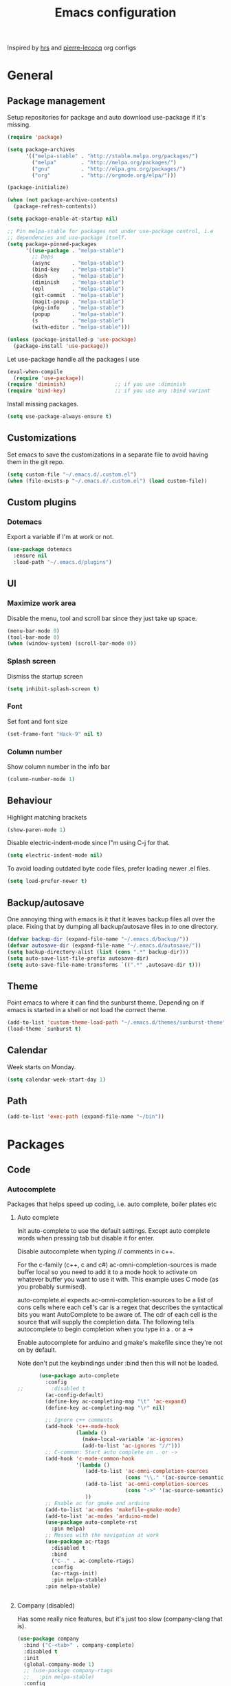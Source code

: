#+TITLE: Emacs configuration

Inspired by [[https://github.com/hrs/dotfiles/tree/master/emacs.d][hrs]] and [[https://github.com/pierre-lecocq/emacs.d/tree/literal][pierre-lecocq]] org configs

* General
** Package management

   Setup repositories for package and auto download use-package if it's missing. 
   #+BEGIN_SRC emacs-lisp
     (require 'package)

     (setq package-archives
           '(("melpa-stable" . "http://stable.melpa.org/packages/")
             ("melpa"        . "http://melpa.org/packages/")
             ("gnu"          . "http://elpa.gnu.org/packages/")
             ("org"          . "http://orgmode.org/elpa/")))

     (package-initialize)

     (when (not package-archive-contents)
       (package-refresh-contents))

     (setq package-enable-at-startup nil)

     ;; Pin melpa-stable for packages not under use-package control, i.e
     ;; dependencies and use-package itself.
     (setq package-pinned-packages
           '((use-package . "melpa-stable")
             ;; Deps
             (async       . "melpa-stable")
             (bind-key    . "melpa-stable")
             (dash        . "melpa-stable")
             (diminish    . "melpa-stable")
             (epl         . "melpa-stable")
             (git-commit  . "melpa-stable")
             (magit-popup . "melpa-stable")
             (pkg-info    . "melpa-stable")
             (popup       . "melpa-stable")
             (s           . "melpa-stable")
             (with-editor . "melpa-stable")))

     (unless (package-installed-p 'use-package)
       (package-install 'use-package))
   #+END_SRC

   Let use-package handle all the packages I use
   #+BEGIN_SRC emacs-lisp
     (eval-when-compile
       (require 'use-package))
     (require 'diminish)                ;; if you use :diminish
     (require 'bind-key)                ;; if you use any :bind variant
   #+END_SRC

   Install missing packages.
   #+BEGIN_SRC emacs-lisp
     (setq use-package-always-ensure t)
   #+END_SRC
** Customizations
   Set emacs to save the customizations in a separate file to avoid
   having them in the git repo.
   #+BEGIN_SRC emacs-lisp
     (setq custom-file "~/.emacs.d/.custom.el")
     (when (file-exists-p "~/.emacs.d/.custom.el") (load custom-file))
   #+END_SRC
** Custom plugins
*** Dotemacs
    Export a variable if I'm at work or not.
    #+BEGIN_SRC emacs-lisp
      (use-package dotemacs
        :ensure nil
        :load-path "~/.emacs.d/plugins")
    #+END_SRC
** UI
*** Maximize work area
   Disable the menu, tool and scroll bar since they just take up
   space.
   #+BEGIN_SRC emacs-lisp
     (menu-bar-mode 0)
     (tool-bar-mode 0)
     (when (window-system) (scroll-bar-mode 0))
   #+END_SRC
*** Splash screen
    Dismiss the startup screen
    #+BEGIN_SRC emacs-lisp
      (setq inhibit-splash-screen t)
    #+END_SRC
*** Font
    Set font and font size
    #+BEGIN_SRC emacs-lisp
      (set-frame-font "Hack-9" nil t)
    #+END_SRC
*** Column number
   Show column number in the info bar
   #+BEGIN_SRC emacs-lisp
     (column-number-mode 1)
   #+END_SRC
** Behaviour
   Highlight matching brackets
   #+BEGIN_SRC emacs-lisp
     (show-paren-mode 1)
   #+END_SRC
   
   Disable electric-indent-mode since I"m using C-j for that.
   #+BEGIN_SRC emacs-lisp
     (setq electric-indent-mode nil)
   #+END_SRC

   To avoid loading outdated byte code files, prefer loading newer .el
   files.
   #+BEGIN_SRC emacs-lisp
     (setq load-prefer-newer t)
   #+END_SRC
** Backup/autosave
   One annoying thing with emacs is it that it leaves backup files all
   over the place.  Fixing that by dumping all backup/autosave files
   in to one directory.
   #+BEGIN_SRC emacs-lisp
     (defvar backup-dir (expand-file-name "~/.emacs.d/backup/"))
     (defvar autosave-dir (expand-file-name "~/.emacs.d/autosave/"))
     (setq backup-directory-alist (list (cons ".*" backup-dir)))
     (setq auto-save-list-file-prefix autosave-dir)
     (setq auto-save-file-name-transforms `((".*" ,autosave-dir t)))
   #+END_SRC

** Theme
   Point emacs to where it can find the sunburst theme. Depending on
   if emacs is started in a shell or not load the correct theme.
   #+BEGIN_SRC emacs-lisp
     (add-to-list 'custom-theme-load-path "~/.emacs.d/themes/sunburst-theme")
     (load-theme `sunburst t)
   #+END_SRC
** Calendar
   Week starts on Monday.
   #+BEGIN_SRC emacs-lisp
     (setq calendar-week-start-day 1)
   #+END_SRC
** Path
   #+BEGIN_SRC emacs-lisp
     (add-to-list 'exec-path (expand-file-name "~/bin"))
   #+END_SRC
* Packages
** Code
*** Autocomplete
   Packages that helps speed up coding, i.e. auto complete, boiler plates etc 
**** Auto complete
     Init auto-complete to use the default settings. Except auto
     complete words when pressing tab but disable it for enter.

     Disable autocomplete when typing // comments in c++.

     For the c-family (c++, c and c#) 
     ac-omni-completion-sources is made buffer local so you need to add
     it to a mode hook to activate on whatever buffer you want to use it
     with.  This example uses C mode (as you probably surmised).
     
     auto-complete.el expects ac-omni-completion-sources to be a list of
     cons cells where each cell's car is a regex that describes the
     syntactical bits you want AutoComplete to be aware of. The cdr of
     each cell is the source that will supply the completion data.  The
     following tells autocomplete to begin completion when you type in a
     . or a ->

     Enable autocomplete for arduino and gmake's makefile since they're
     not on by default.
     
     Note don't put the keybindings under :bind then this will not be
     loaded.
     #+BEGIN_SRC emacs-lisp
              (use-package auto-complete
                :config
       ;;         :disabled t
                (ac-config-default)
                (define-key ac-completing-map "\t" 'ac-expand)
                (define-key ac-completing-map "\r" nil)

                ;; Ignore c++ comments
                (add-hook 'c++-mode-hook
                          (lambda ()
                            (make-local-variable 'ac-ignores)
                            (add-to-list 'ac-ignores "//")))
                ;; C-common: Start auto complete on . or ->
                (add-hook 'c-mode-common-hook 
                          '(lambda ()
                             (add-to-list 'ac-omni-completion-sources
                                          (cons "\\." '(ac-source-semantic)))
                             (add-to-list 'ac-omni-completion-sources
                                          (cons "->" '(ac-source-semantic)))
                             ))
                ;; Enable ac for gmake and arduino
                (add-to-list 'ac-modes 'makefile-gmake-mode)
                (add-to-list 'ac-modes 'arduino-mode)
                (use-package auto-complete-rst
                  :pin melpa)
                ;; Messes with the navigation at work
                (use-package ac-rtags
                  :disabled t
                  :bind
                  ("C-." . ac-complete-rtags)
                  :config
                  (ac-rtags-init)
                  :pin melpa-stable)
                :pin melpa-stable)


     #+END_SRC
**** Company (disabled)
     Has some really nice features, but it's just too slow (company-clang that is). 
     #+BEGIN_SRC emacs-lisp
       (use-package company
         :bind ("C-<tab>" . company-complete)
         :disabled t
         :init
         (global-company-mode 1)
         ;; (use-package company-rtags
         ;;   :pin melpa-stable)
         :config
         ;; (setq company-dabbrev-downcase 0)
         (setq company-idle-delay 0.5)
         ;; (defun tab-indent-or-complete ()
         ;;   (interactive)
         ;;   (if (minibufferp)
         ;;    (minibuffer-complete)
         ;;     (if (or (not yas-minor-mode)
         ;;          (null (do-yas-expand)))
         ;;      (if (check-expansion)
         ;;          (company-complete-common)
         ;;        (indent-for-tab-command)))))
         ;; (global-set-key [backtab] 'tab-indent-or-complete)
         ;;(add-to-list 'company-backends 'company-c-headers)
         :pin melpa-stable)
     #+END_SRC
**** Yasnippet
     Enable yasnippet
     #+BEGIN_SRC emacs-lisp
       (use-package yasnippet 
       	 :config
       	 (yas-global-mode 1)
       	 (setq yas-indent-line nil)
       	 :pin melpa-stable)
     #+END_SRC
*** Lint
   Packages that helps inspecting code, report errors etc.
**** Flycheck
     Enable flycheck globably.

     Disable clang check, gcc check works better.
     #+BEGIN_SRC emacs-lisp
            (use-package flycheck
              :config
              (add-hook 'after-init-hook #'global-flycheck-mode)
              (setq-default flycheck-disabled-checkers
                            (append flycheck-disabled-checkers '(c/c++-clang)))
              (when dotemacs-is-work 
               	(setq-default flycheck-c/c++-gcc-executable
                              "/tools/package/gcc/6.2.0/bin/g++"))
              ;; Current version of rst-sphinx for flycheck disabling it
              (add-to-list 'auto-mode-alist
                           '("\\.rst\\'" . (lambda () 
                                             (rst-mode)
                                             (flycheck-mode -1)))) 
              :pin melpa-stable)

     #+END_SRC
     Tell emacs it's safe to change these in a .dir-locals.el file.
     #+BEGIN_SRC emacs-lisp
       (put 'flycheck-c/c++-gcc-executable 'safe-local-variable #'stringp) 
       (put 'flycheck-gcc-args 'safe-local-variable #'listp) 
     #+END_SRC
**** Demangle (Disabled)
     #+BEGIN_SRC emacs-lisp
       (use-package demangle-mode
       	 :disabled t
       	 :pin melpa-stable)
     #+END_SRC
*** Navigation
   Packages for navigating code.
**** GTags (Disabled)
     Key bindings for finding tag, reference and usage of symbol.

     Cycling gtag results ([[https://www.emacswiki.org/emacs/CyclingGTagsResult][source]])
     #+BEGIN_SRC emacs-lisp
       (use-package ggtags
       	 :disabled t
       	 :bind (("M-." . gtags-find-tag) ;; Finds tag
               	("C-M-." . gtags-find-rtag)   ;; Find all references of tag
               	("C-M-," . gtags-find-symbol)) ;; Find all usages of symbol.
       	 :config 
       	 (defun ww-next-gtag ()
               "Find next matching tag, for GTAGS."
               (interactive)
               (let ((latest-gtags-buffer
                      (car (delq nil  (mapcar (lambda (x) (and (string-match "GTAGS SELECT" (buffer-name x)) (buffer-name x)) )
                                              (buffer-list)) ))))
               	 (cond (latest-gtags-buffer
                       	(switch-to-buffer latest-gtags-buffer)
                       	(forward-line)
                       	(gtags-select-it nil))
                       )))
       	 :pin melpa-stable)

     #+END_SRC
**** RTags (Disabled)
     Key bindings for RTags (they conflicts with GTags)
     #+BEGIN_SRC emacs-lisp
       (use-package rtags
         :disabled t
         :bind (("M-." . rtags-find-symbol-at-point)
                ("M-," . rtags-find-references-at-point)
                ("M-[" . rtags-location-stack-back)
                ("M-]" . rtags-location-stack-forward))
         :config
         (setq rtags-autostart-diagnostics t)
         (rtags-diagnostics)
         (setq rtags-completions-enabled t)
         ;; (push `company-rtags company-backends)
         :pin melpa-stable)
     #+END_SRC
** Languages
  Modes for highlighting different programing languages.
*** Functional
**** Haskell
     Settings for programming haskell in emacs
     #+BEGIN_SRC emacs-lisp
       (use-package haskell-mode
       	 :config
       	 (add-hook 'haskell-mode-hook 'turn-on-haskell-doc-mode)
       	 (add-hook 'haskell-mode-hook 'turn-on-haskell-indent)
       	 (autoload 'ghc-init "ghc" nil t)
       	 :pin melpa-stable)
     #+END_SRC
**** Lisp
     Color haxvalues with their respective color.
     #+BEGIN_SRC emacs-lisp
       (use-package lisp-mode
	 :ensure nil ; Built in
	 :config
	 (defvar hexcolour-keywords
	   '(("#[[:xdigit:]]\\{6\\}"
	      (0 (put-text-property (match-beginning 0)
				    (match-end 0)
				    'face (list :background 
					       	(match-string-no-properties 0)))))))
	 (defun hexcolour-add-to-font-lock ()
	   (font-lock-add-keywords nil hexcolour-keywords))
	 (add-hook 'lisp-mode-hook 'hexcolour-add-to-font-lock))
     #+END_SRC
*** C family
    Specific for C, C++ and other in the c family
    - Set indentation to be two spaces.
    - Set the default mode for .h files to be c++-mode
    - Make it easier to work with camelCase words by enabling subword-mode.
    - Add that it will also search src and include directories when
      switching between header and source files.

    #+BEGIN_SRC emacs-lisp
      (use-package cc-mode
       	:mode ("\\.h\\'" . c++-mode)
       	:config
       	(add-hook 'c-mode-common-hook
                  (lambda ()
                    (setq indent-tabs-mode nil)
                    (setq c-basic-offset 2)
                    (subword-mode 1))) ;; enable camelCase
       	(setq ff-search-directories '("." "../src" "../include"))
       	:pin melpa-stable)

    #+END_SRC
*** Python
    Package name is python but the mode is python-mode
    Set indentation to 2 white spaces.

    Set the default for pb2 files (=PROJECT=) to use python.
    #+BEGIN_SRC emacs-lisp
      (use-package python
       	:mode (("\\.py\\'" . python-mode) 
               ("PROJECT$" . python-mode))
       	:interpreter ("python" . python-mode)
       	:config

       	(setq python-mode-hook
              (function (lambda ()
                          (setq indent-tabs-mode nil)
                          (setq python-indent-offset 
                               	(if dotemacs-is-work 4 2)))))
       	:pin melpa-stable)
    #+END_SRC
*** Rust
    
    Packages for setting up a rust environment
    #+BEGIN_SRC emacs-lisp
      (use-package rust-mode
        :pin melpa-stable)
    #+END_SRC
    
    Mode for editing Cargo files.
    #+BEGIN_SRC emacs-lisp
      (use-package toml-mode
        :pin melpa)
    #+END_SRC
    
    Add key combinations to perform cargo tasks within a Rust project.
    #+BEGIN_SRC emacs-lisp
      (use-package cargo
        :init
        (add-hook 'rust-mode-hook 'cargo-minor-mode)
        :pin melpa-stable)
    #+END_SRC

    Lint rust code with flycheck
    #+BEGIN_SRC emacs-lisp
      (use-package flycheck-rust
        :pin melpa)
    #+END_SRC

*** Golang
    Setting up go to use 2 spaces as indentation and enable
    autocomplete for go.
    #+BEGIN_SRC emacs-lisp
      (use-package go-mode
       	:config
       	(add-hook 'go-mode-hook 
                  (lambda ()
                    (setq-default) 
                    (setq tab-width 2) 
                    (setq standard-indent 2) 
                    (setq indent-tabs-mode nil)))
       	(use-package go-autocomplete
          :pin melpa-stable)
       	:pin melpa-stable)
    #+END_SRC
*** Shaders
**** GLSL
     Set files associated with glsl to use glsl mode
     #+BEGIN_SRC emacs-lisp
       (use-package glsl-mode
         :mode (("\\.vert\\'" . glsl-mode)
               	("\\.frag\\'" . glsl-mode)
               	("\\.geom\\'" . glsl-mode)
               	("\\.prog\\'" . glsl-mode)
               	("\\.glsl\\'" . glsl-mode))
         :pin melpa)
     #+END_SRC

*** Build
**** Makefile
     Set following files to use makefile-gmake-mode as the default.
     - Files that starts with =Makefile=.
     - Has extension =.mk=.
     - Files that are located in a directory called Make and ends with
       =Rules=.
     - Files that are located in a directory called =modules=.
     - Files called =BUILD.conf= (pb2 file).
     - Files called =Project= that are located in a directory called Make.
     - Has extension =.tdpackage=.
     #+BEGIN_SRC emacs-lisp
       (use-package make-mode
       	 :mode (("Makefile.*" . makefile-gmake-mode)
               	("\\.mk$" . makefile-gmake-mode)
               	("Make/.*Rules$" . makefile-gmake-mode)
               	("modules/.*" . makefile-gmake-mode)
               	("BUILD\\.conf$" . makefile-gmake-mode)
               	("Make/Project$" . makefile-gmake-mode)
               	("\\.tdpackage$" . makefile-gmake-mode)
               	))
     #+END_SRC
**** CMake
     #+BEGIN_SRC emacs-lisp
       (use-package cmake-mode
       	 :pin melpa-stable)
     #+END_SRC
*** REPL
**** Geiser
     
     - *TODO:* Update to :hook when that comes available.

     #+BEGIN_SRC emacs-lisp
       (use-package geiser
         :init
         (add-hook 'scheme-mode-hook 'geiser-mode)
         :config
         (setq geiser-default-implementation 'guile)
         :pin melpa-stable)
     #+END_SRC
     Auto complete backend for geiser
     #+BEGIN_SRC emacs-lips
	 (use-package ac-geiser
	   :pin melpa-stable)
     #+END_SRC
**** Sh
     Indent using 2 spaces for shell scripts.
     #+BEGIN_SRC emacs-lisp
       (use-package sh-script
       	 :config
       	 (add-hook 'sh-mode-hook
               (lambda ()
               	 (setq indent-tabs-mode nil)
               	 (setq c-basic-offset 2))))
     #+END_SRC
*** Yaml
    #+BEGIN_SRC emacs-lisp
      (use-package yaml-mode
       	:pin melpa-stable)
    #+END_SRC
*** Sphinx (disabled)

    - *FIXME: * Getting failed to open file f
    #+BEGIN_SRC emacs-lisp
      (use-package sphinx-mode
       	:disabled t
       	:pin melpa-stable)
    #+END_SRC
*** Markdown
    #+BEGIN_SRC emacs-lisp
      (use-package markdown-mode
       	:pin melpa-stable)   
    #+END_SRC
*** Meson
   #+BEGIN_SRC emacs-lisp
     (use-package meson-mode
       :pin melpa-stable)
   #+END_SRC
*** Julia
    #+BEGIN_SRC emacs-lisp
      (use-package julia-mode
        :init
        :pin melpa-stable)
    #+END_SRC
** Programs
  Packages that communicates with external processes.
*** Ledger
   Settings for ledger.
   Set the default mode for .dat files to ledger.

   Clean the buffer with C-c c.
   #+BEGIN_SRC emacs-lisp
     (use-package ledger-mode
       :bind (:map ledger-mode-map ("C-c c" . ledger-mode-clean-buffer))
       :mode "\\.dat\\'"
       :config
       (setq ledger-clear-whole-transactions 1)
       (add-hook 'ledger-mode-hook 
                 (lambda ()
                   (company-mode -1)))
:pin melpa-stable)
   #+END_SRC   
*** Arduino
    Function for setting up a arduino template sketch
    #+BEGIN_SRC emacs-lisp
      (defun init-arduino ()
      "Template arduino sketch"
      (interactive)
      (insert "void setup() {
       	// put your setup code here, to run once:

      }

      void loop() {
       	// put your main code here, to run repeatedly:

      }")
      )   
    #+END_SRC
*** Multi term
    #+BEGIN_SRC emacs-lisp
      (use-package multi-term
       	:pin melpa)
    #+END_SRC
*** Gnuplot
    Enable gnuplot to be able to plot tables in org mode.

    Bind the F9 key to open a buffer into gnuplot mode

    Set that all files ending in .gp will use the gnuplot-mode
    #+BEGIN_SRC emacs-lisp
      (use-package gnuplot
       	:bind ([(f9)] . gnuplot-make-buffer)
       	:config
       	(autoload 'gnuplot-mode "gnuplot" "gnuplot major mode" t)
       	(autoload 'gnuplot-make-buffer "gnuplot" "open a buffer in gnuplot mode" t)
       	;; Set files with ext .gp to use gnuplot
       	(setq auto-mode-alist (append '(("\\.gp$" . gnuplot-mode)) auto-mode-alist))
       	:pin melpa-stable)
    #+END_SRC
*** Magit
    A Git porcelain inside Emacs
    Key =C-x g= to run magit on current buffer.

    #+BEGIN_SRC emacs-lisp
      (use-package magit
       	:bind ( "C-x g" . magit-status)
       	:pin melpa-stable)
    #+END_SRC
*** The Silver Searcher
    #+BEGIN_SRC emacs-lisp
      (use-package ag
	:pin melpa-stable)
    #+END_SRC

** Web
  Packages for webbased content.
*** nginx
    Major mode for editing nginx.
    #+BEGIN_SRC emacs-lisp
      (use-package nginx-mode
       	:pin melpa-stable)
    #+END_SRC
** Emacs
  Packages that augments emacs.
*** Org
    
    From [[https://github.com/hrs/dotfiles/tree/master/emacs.d][hrs]] config file but converted to use-package
    
    Use pretty bullet points instead of asterix

    Use a little downward-pointing arrow instead of the usual ellipsis
    (=...=) when folded.

    Use syntax highlighting in source blocks while editing.
    #+BEGIN_SRC emacs-lisp
      (use-package org
        :mode ("\\.org\\'" . org-mode)
        :bind (("C-c l" . org-store-link)
               ("C-c a" . org-agenda)
               ("C-c c" . org-capture)
               ("C-c b" . org-iswitchb))
        :config
        (use-package org-bullets
          :pin melpa-stable)
        (add-hook 'org-mode-hook
                  (lambda ()
                    (org-bullets-mode t)))
        (setq org-ellipsis "⤵")
        (setq org-src-fontify-natively t)
        (when (not dotemacs-is-work)
          (add-to-list 'org-agenda-files "~/syncthing/Orgzly/"))
        (setq org-todo-keywords
              '((sequence "TODO(t)" "WAIT(w@/!)" "|" "DONE(d!)" "CANCELLED(c@)")))
        ;; active Babel languages
        (org-babel-do-load-languages
         'org-babel-load-languages
         '((scheme . t)))
        ;; (setq org-src-window-setup 'current-window)
        :pin org)
    #+END_SRC

    Doesn't work with yasnippet getting:
    yas--fallback: yasnippet fallback loop!
    This can happen when you bind ‘yas-expand’ outside of the ‘yas-minor-mode-map’.

    Make TAB act as if it were issued in a buffer of the language's major mode.
    =(setq org-src-tab-acts-natively t)=
*** Buffer move
    Move buffers around between windows
    #+BEGIN_SRC emacs-lisp
      (use-package buffer-move 
       	:bind ( ("<M-S-up>"    . buf-move-up)
               	("<M-S-down>"  . buf-move-down)
               	("<M-S-left>"  . buf-move-left)
               	("<M-S-right>" . buf-move-right))
       	:pin melpa-stable)
    #+END_SRC
*** Dired
    Settings for dired.
    Source for the afs-dired-find-file function: [[https://stackoverflow.com/questions/1110118/in-emacs-dired-how-to-find-visit-multiple-files][Source]]
    #+BEGIN_SRC emacs-lisp
      (use-package dired
       	:ensure nil
       	;; Map afs-dired-find-file to F
       	:bind (:map dired-mode-map 
               ("F" . afs-dired-find-file))
       	:config
       	(defun afs-dired-find-file (&optional arg)
             "Open each of the marked files, or the file under the
           point, or when prefix arg, the next N files "
             (interactive "P")
             (let ((fn-list (dired-get-marked-files nil arg)))
               (mapc 'find-file fn-list))))
    #+END_SRC
*** ibuffer
     Use ibuffer instead of list-buffers, has some neat features.

     Sort buffers by placing them in different groups
     #+BEGIN_SRC emacs-lisp
       (use-package ibuffer
         :config 
         (defalias 'list-buffers 'ibuffer)
         (setq ibuffer-saved-filter-groups
             (quote (("default"
                      ("c++" (mode . c++-mode))
                      ("make"  (or (mode . makefile-gmake-mode)
                                   (mode . makefile-mode)))
                      ("cmake" (mode . cmake-mode ))
                      ("ag" (mode . ag-mode ))
                      ("docs" (mode . rst-mode))
                      ("org" (mode . org-mode))
                      ("dired" (mode . dired-mode))
                      ("python" (mode . python-mode))
                      ("vc" (mode . vc-dir-mode))
                      ("magit" (name . "^\\*magit"))
                      ("shell" (mode . shell-mode))
                      ("emacs" (name . "^\\*[[:alnum:]]+\\*$"))
                      ))))
       (add-hook 'ibuffer-mode-hook
                 (lambda ()
                   (ibuffer-switch-to-saved-filter-groups "default"))))
     #+END_SRC
*** Helm (Disabled)
    Disabled because it did horrible with tramp
    Settings for helm
    #+BEGIN_SRC emacs-lisp
      (use-package helm
       	:disabled t
       	:bind (("M-x" . helm-M-x)
               ("M-y" . helm-show-kill-ring)
               ;;("C-x C-f" . helm-find-files)
               ("<tab>" . helm-execute-persistent-action)
               ("C-i" . helm-execute-persistent-action) ;; make TAB work in terminal
               ("C-z" . helm-select-action))
       	:config
       	(helm-autoresize-mode t)
       	(helm-mode 1)
       	:pin melpa-stable)
         
    #+END_SRC
*** Tramp
    Set the ssh to be the default method for tramp.
    If tramp hangs and you are using zsh see [[#tramp-hang-workaround][here]].
    #+BEGIN_SRC emacs-lisp
      (use-package tramp
        :config
        (setq tramp-default-method "ssh")
        (add-to-list 'tramp-remote-path "~/bin")
        (add-to-list 'tramp-remote-path "/tools/bin")
        (add-to-list 'tramp-remote-path "~/.guix-profile/bin")
        (add-to-list 'tramp-remote-path "~/.guix-profile/sbin")
        (add-to-list 'tramp-remote-path "/run/current-system/profile/bin")
        (add-to-list 'tramp-remote-path "/run/current-system/profile/sbin"))
    #+END_SRC
*** Sudo edit
    Sudo edit the current file
    #+BEGIN_SRC emacs-lisp
      (use-package sudo-edit
       	:bind ("C-c C-r" . sudo-edit)
       	:pin melpa)
    #+END_SRC
*** Powerline (Disabled)
    #+BEGIN_SRC emacs-lisp
      (use-package powerline
       	:disabled
       	:config
       	(powerline-vim-theme)
       	:pin melpa-stable)
    #+END_SRC
*** Windmove
    Jump between windows using the arrow keys instead of cycling with
    "C-x o". Note that this Doesn't work in org mode.
    #+BEGIN_SRC emacs-lisp
      (use-package windmove 
       	:bind (([M-left]  . windmove-left)  ; move to left window
               ([M-right] . windmove-right) ; move to right window
               ([M-up]    . windmove-up)    ; move to upper window
               ([M-down]  . windmove-down)) ; move to downer window
       	:pin melpa-stable)
    #+END_SRC
*** avy
    #+BEGIN_SRC emacs-lisp
      (use-package avy
        :config
        (setq avy-all-windows nil)
        (setq avy-background t)
        :bind (("M-s" . avy-goto-char))
        :pin melpa-stable)
    #+END_SRC
*** Compilation

    Ansi colors in compilation window see [[https://stackoverflow.com/questions/13397737/ansi-coloring-in-compilation-mode][link]]
    For closing compilation window when it's done see [[https://www.emacswiki.org/emacs/ModeCompile#toc2][link]]
    #+BEGIN_SRC emacs-lisp
      (use-package compile 
        :init
        ;; Don't split window if frames are available
        ;; Almost working, just have some errors when closing the buffer.
        (add-to-list 'display-buffer-alist
                         '("^\\*compilation\\*$"
                           (display-buffer-use-some-frame display-buffer-reuse-window)
                           (inhibit-switch-frame . t)
                           (reusable-frames      . visible)
                           (inhibit-same-window  . t)
                           ))
        :config
        (use-package ansi-color)
        (add-hook 'compilation-filter-hook 
                  (lambda ()
                    (toggle-read-only)
                    (ansi-color-apply-on-region compilation-filter-start (point))
                    (toggle-read-only)))
        ;; Close the compilation window if there was no error at all.
        (setq compilation-exit-message-function
              (lambda (status code msg)
                ;; If M-x compile exists with a 0
                (when (and (eq status 'exit) (zerop code))
                  ;; then bury the *compilation* buffer, so that C-x b doesn't go there
                  (bury-buffer "*compilation*")
                  ;; and return to whatever were looking at before
                  (replace-buffer-in-windows "*compilation*"))
                ;; Always return the anticipated result of compilation-exit-message-function
                (cons msg code)
                ))
      )
    #+END_SRC
*** Version Control
    Don't ask when following a symlink to a vc directory.
    #+BEGIN_SRC emacs-lisp
      (setq vc-follow-symlinks t)
    #+END_SRC
** Text
  Packages for editing text.
*** Rainbow (Disabled)
    #+BEGIN_SRC emacs-lisp
      (use-package rainbow-mode
       	:disabled t
       	:pin melpa-stable)
    #+END_SRC
*** Smartparens (Disabled)
    Having issues with turning of auto balancing, i.e
    (|) - insert () -> (()|
    #+BEGIN_SRC emacs-lisp
      (use-package smartparens
       	:disabled t
       	:init
       	(add-hook 'c-mode-hook 'turn-on-smartparens-mode)
       	(add-hook 'c++-mode-hook 'turn-on-smartparens-mode)
       	(add-hook 'lisp-mode-hook 'turn-on-smartparens-mode)
       	(add-hook 'scheme-mode-hook 'turn-on-smartparens-mode)
       	(add-hook 'guile-mode-hook 'turn-on-smartparens-mode)
       	(add-hook 'python-mode 'turn-on-smartparens-mode)
       	(add-hook 'lisp-interaction-mode-hook 'turn-on-smartparens-mode)
       	:bind (("M-k" . sp-kill-hybrid-sexp)
	       ("C-M-k" . sp-backward-kill-sexp)
	       ("C-)" . sp-forward-slurp-sexp)
	       ("C-(" . sp-backward-slurp-sexp)
	       ("C-}" . sp-forward-barf-sexp)
	       ("C-{" . sp-backward-barf-sexp)
	       ("C-M-a" . sp-beginning-of-sexp)
	       ("C-M-e" . sp-end-of-sexp)
	       ("C-M-t" . sp-transpose-hybrid-sexp)
	       ("C-M-s" . sp-splice-sexp)
	       ("M-s" . sp-split-sexp)
	       ("M-[" . sp-backward-unwrap-sexp)
	       ("M-]" . sp-unwrap-sexp)
	       ("M-}" . sp-splice-sexp-killing-backward)
	       ("M-{" . sp-splice-sexp-killing-forward))
       	:config
       	(setq sp-autoinsert-pair nil)
       	(setq sp-autoskip-closing-pair nil)
       	:pin melpa-stable)
    #+END_SRC
*** Paredit (Disabled)
    Cannot set custom keybindings, conflicts with my movement keys.

    ParEdit is a minor mode for performing structured editing of
    S-expression data.
    #+BEGIN_SRC emacs-lisp
      (use-package paredit
       	:disabled t
       	:bind (("C-)" . paredit-forward-slurp-sexp)
	       ("C-(" . paredit-backward-slurp-sexp)
	       ("C-}" . paredit-forward-barf-sexp)
	       ("C-{" . paredit-backward-barf-sexp)
	       ("M-{" . paredit-splice-sexp-killing-backward)
	       ("M-}" . paredit-splice-sexp-killing-forward))
       	:init
       	(autoload 'enable-paredit-mode "paredit" "Turn on pseudo-structural editing of Lisp code." t)
       	(add-hook 'emacs-lisp-mode-hook       #'enable-paredit-mode)
       	(add-hook 'eval-expression-minibuffer-setup-hook #'enable-paredit-mode)
       	(add-hook 'ielm-mode-hook             #'enable-paredit-mode)
       	(add-hook 'lisp-mode-hook             #'enable-paredit-mode)
       	(add-hook 'lisp-interaction-mode-hook #'enable-paredit-mode)
       	(add-hook 'scheme-mode-hook           #'enable-paredit-mode)
       	:pin melpa-stable)
    #+END_SRC

*** Evil numbers
    Incrementing/decrementing numbers.
    #+BEGIN_SRC emacs-lisp
      (use-package evil-numbers
       	:bind (("C-c +" . evil-numbers/inc-at-pt)
	       ("C-c -" . evil-numbers/dec-at-pt))
       	:pin melpa-stable)
    #+END_SRC
*** Move text
    Move line up and down using arrow keys.
    #+BEGIN_SRC emacs-lisp
      (use-package move-text
       	:bind (([C-S-up] . move-text-up)
               ([C-S-down] . move-text-down))
       	:pin melpa-stable)
    #+END_SRC

*** Expand region
    #+BEGIN_SRC emacs-lisp
      (use-package expand-region
       	:bind ("C-=" . er/expand-region)
       	:pin melpa-stable)
    #+END_SRC
*** Multiple cursors
    Keybindings for the mc package
    #+BEGIN_SRC emacs-lisp
      (use-package multiple-cursors 
       	:bind (("C-S-c C-S-c" . mc/edit-lines)
               ("C->"         . mc/mark-next-like-this)
               ("C-<"         . mc/mark-previous-like-this)
               ("C-c C-<"     . mc/mark-all-like-this)
               ("C-+"         . mc/mark-next-like-this))
       	:config
       	(use-package mc-extras
          :pin melpa-stable)
       	:pin melpa-stable)
    #+END_SRC
*** String inflections
    Keybinding for cycle between snake case, camel case etc
    #+BEGIN_SRC emacs-lisp
      (use-package string-inflection 
       	:bind ("C-;" . string-inflection-cycle )
       	:pin melpa-stable)
    #+END_SRC
*** fancy-narrow
    Highlight section of code, run 'fancy-narrow-to-region' to narrow
    down on selection.  'fancy-widen' to go back to
    normal. 'fancy-narrow-to-defun' to narrow down on function.
    #+BEGIN_SRC emacs-lisp
      (use-package fancy-narrow
        :pin melpa-stable)
    #+END_SRC
** Nov
   Epub reader mode.
   #+BEGIN_SRC emacs-lisp
     (use-package nov
       :mode (("\\.epub\\'" . nov-mode))
       :pin melpa-stable)
   #+END_SRC
** Shell
   Enable color in shell and define the color theme. Also disable
   yasnippet in shell mode since that's messing with the shell.
   
   Disabled the comint-highlight-prompt to use the colors from the
   shells prompt. Source: [[https://stackoverflow.com/questions/25819034/colors-in-emacs-shell-prompt][link]].

   Custom function to clear the shell in emacs. Bound to f8
   #+BEGIN_SRC emacs-lisp
     (use-package shell
       :bind ("<f8>" . clear-shell)
       :init
       :config
       ;; Use the prompts colours instead of ansi-color
       (set-face-attribute 'comint-highlight-prompt nil
                           :inherit nil)

       (add-hook 'shell-mode-hook 
                 (lambda ()
                   ;; Enable color in shell
                   (ansi-color-for-comint-mode-on)
                   ;; Change Color theme in shell
                   (setq ansi-color-names-vector
                         ["#4d4d4d"
                          "#D81860"
                          "#60FF60"
                          "#f9fd75"
                          "#4695c8"
                          "#a78edb"
                          "#43afce"
                          "#f3ebe2"])
                   (setq ansi-color-map (ansi-color-make-color-map))
                   ;; Disable yas minor mode
                   (yas-minor-mode -1)
                   ;; Disable company mode
                   ;; Breaks find-*dired functions
                   ;;(when (not dotemacs-is-work) (company-mode -1))
                   ;; Add go and goc to the dirtrack, Need tweak the regexp 
                   ;; (setq shell-cd-regexp "\\(cd\\|goc\\|go\\)")
                   ))
       (defun clear-shell ()
         "Clear the shell buffer"
         (interactive)
         (let ((comint-buffer-maximum-size 0))
           (comint-truncate-buffer))))
   #+END_SRC
* Work
** Behaviour
   #+BEGIN_SRC emacs-lisp
     (when dotemacs-is-work (setq explicit-shell-file-name "/bin/bash"))
   #+END_SRC
** Custom packages
*** dd-newfile
    Function that inserts the DD template for a new file
    #+BEGIN_SRC emacs-lisp
      (use-package dd-newfile
        :if dotemacs-is-work
        :ensure nil
        :load-path "~/.emacs.d/plugins")
    #+END_SRC
*** dd-log-parser
    Functions for parsing the =DD::Logger=
    #+BEGIN_SRC emacs-lisp
      (use-package dd-log-parser
        :if dotemacs-is-work
        :ensure nil
        :load-path "~/.emacs.d/plugins")
    #+END_SRC
*** dd-pybuild2
    #+BEGIN_SRC emacs-lisp
      (use-package dd-pybuild2
        :if dotemacs-is-work
        :ensure nil
        :load-path "~/.emacs.d/plugins")
    #+END_SRC
*** houdini
    Houdini related functions, mostly handle houdini versions.
    #+BEGIN_SRC emacs-lisp
      (use-package houdini
        :bind ("C-x j" . hou-insert-version)
        :if dotemacs-is-work
        :ensure nil
        :load-path "~/.emacs.d/plugins")
    #+END_SRC
*** highlight-extra
    Functions for highlighting my shells when building etc
    #+BEGIN_SRC emacs-lisp
      (use-package highlight-extra
        :if dotemacs-is-work
        :ensure nil
        :load-path "~/.emacs.d/plugins")
    #+END_SRC
*** work
    Bunch of functions to setup my work area when at work 
    #+BEGIN_SRC emacs-lisp
      (use-package work
        :if dotemacs-is-work
        :ensure nil
        :load-path "~/.emacs.d/plugins")
    #+END_SRC
** Custom functions
*** PID    
   Get the pid of a proc
   #+BEGIN_SRC emacs-lisp
     (defun pid (regex &optional index)
       "Get the pid of REGEX, if more than one is running it returns one
     at INDEX. Where INDEX starts from 0 and up"
       (interactive)
       (when (not index) (setq index 0))
       (nth index 
	    (split-string 
	     (shell-command-to-string
	      (concat "ps aux | " ;; wrap first character in [ ] to not match itself
		      "sed -nE \"s/$USER\\s+([0-9]+).*?"
		      (concat "[" (substring regex 0 1) "]" (substring regex 1))"/\\1/p\"")
	      ))))
   #+END_SRC
*** PID Houdini
    Get the PID for houdini
    #+BEGIN_SRC emacs-lisp
      (defun pid-houdini (&optional index )
	"Get the pid for houdini.
      If more than one is running it returns the one at INDEX.  Where
      INDEX starts from 0 and up"

	(interactive)
	(when (not index) (setq index 0)) (pid "houdini-bin" index))
    #+END_SRC
*** PID Maya
    #+BEGIN_SRC emacs-lisp
      (defun pid-maya (&optional index)
	"Get the pid for maya.
      If more than one is running it returns the one at INDEX.  Where
      INDEX starts from 0 and up"
	(interactive)
	(when (not index) (setq index 0))
	(pid "maya\\.bin" index))
    #+END_SRC
*** PID smeat
    #+BEGIN_SRC emacs-lisp
      (defun pid-smeat (&optional index)
	"Get the pid for smeat.
      If more than one is running it returns the one at INDEX.  Where
      INDEX starts from 0 and up"
	(interactive)
	(when (not index) (setq index 0))
	;; the ^= is to ignore houdini/python commands e.g houdini --with smeat=...
	(pid "smeat(:?[^=]+|$$)" index))
    #+END_SRC
*** Attach Houdini
    Used with gdb, prints attach <pid of houdini> in the prompt.
    #+BEGIN_SRC emacs-lisp
      (defun attach-houdini (&optional index)
	"Prints attach <pid> into the buffer. 
      INDEX is use to select which one if there are multiple instances
      running, INDEX counts from 1."
	(interactive"p")

	;; The default for index is one.
	(when (< index 1) (setq index 1))
	(insert (concat "attach " (pid-houdini (- index 1)) )))
    #+END_SRC
*** Attach Maya
    #+BEGIN_SRC emacs-lisp
      (defun attach-maya (&optional index) 
        "Prints attach <pid> into the buffer. 
      INDEX is use to select which one if there are multiple instances
      running, INDEX counts from 1."
        (interactive"p")
        ;; The default for index is one.
        (when (< index 1) (setq index 1))
        (insert (concat "attach " (pid-maya index) )))
    #+END_SRC
*** Attach smeat
    #+BEGIN_SRC emacs-lisp
      (defun attach-smeat (&optional index)
	"Prints attach <pid> into the buffer.
      INDEX is use to select which one if there are multiple instances
      running, INDEX counts from 1."
	(interactive"p")

	;; The default for index is one.
	(when (< index 1) (setq index 1))
	(insert (concat "attach " (pid-smeat (- index 1)) )))
    #+END_SRC
*** Kill Houdini
    #+BEGIN_SRC emacs-lisp
      (defun kill-houdini ()
        "Kill houdini.
      If more than one houdini are running it will kill the
      first one in the ps list."
        (interactive)
        (shell-command (concat "kill -9 " (pid-houdini))))
    #+END_SRC
*** Kill Maya 
    #+BEGIN_SRC emacs-lisp
      (defun kill-maya ()
        "Kill maya.
      If more than one Maya process are running it will kill the
      first one in the ps list."
        (interactive)
        (shell-command (concat "kill -9 " (pid-maya))))
    #+END_SRC
*** Smeat abort
    Not quite working. But sends a signal to the smeat process to abort the sim.
    #+BEGIN_SRC emacs-lisp
      (defun smeat-abort (&optional index )
        "Sends USR1 signal to houdini which aborts the smeat client.
      INDEX is used to select which houdini instance to send to if
      multiple instances exist."
        (interactive"p")
        (when (< index 1) (setq index 1))
        (let ((hou-pid (pid-houdini index)))
          (shell-command (concat "kill -s USR1 " hou-pid))))
    #+END_SRC
*** Preproccess
    #+BEGIN_SRC emacs-lisp
      (defun preprocess-fix-macros ()
        "Fix expanded macros when running only the preprocess on a file.
      For example: g++ <flags> -E <file>.  Since they are expanded into
      a single line which makes them hard to debug."
        (interactive)
        (let* ((start (if (use-region-p) (region-beginning) (point)))
               (end (if (use-region-p) (region-end) (point-max)))
               (regex-map '(":[ ]" ";" "{" "}[ ]"))
               (regex (mapconcat (lambda (x) (format "\\(%s\\)" x)) regex-map "\\|")))
          (goto-char start)
          (while (search-forward-regexp regex end t)
            (newline)
            (setq end (1+ end)))
          (indent-region start (point))
          (goto-char start)))
    #+END_SRC
*** Make
    Functions to speed up the port of old style Makefiles to using modules.
    #+BEGIN_SRC emacs-lisp
      (defun make-boost-components ()
        "Convert old style boost libs to module style"
        (interactive)
        (let ((begin) (end))
          (if (use-region-p)
              (progn (setq begin (region-beginning) end (region-end)))
            (progn (setq begin (point-min) end nil)))
          (goto-char begin)
          (while (re-search-forward
                  (concat "\\$(\\(?:EXECS\\|LIBS\\))_LIBS \\+= "
                          "\\$(BOOST_LIB_DIR)/libboost_\\(.*?\\)\\.a") end t)
            (replace-match "BOOST_COMPONENTS += \\1"))))

      (defun make-include-to-modules ()
        "Convert old Makefile's INCLUDE to using modules"
        (interactive)
        (let ((begin) (end))
          (if (use-region-p)
              (progn (setq begin (region-beginning) end (region-end)))
            (progn (setq begin (point-min) end nil)))
          (goto-char begin)
          (while (re-search-forward
                  "INCLUDES \\+= \\$(\\(.*\\)_INC_DIR)" end t)
            (replace-match 
             (concat "MODULES += " (downcase (match-string-no-properties 1))) t ))))

      (defun make-mkl-module ()
        "Convert old mkl static libs to using the mkl module's flags"
        (interactive)
        (let ((begin) (end))
          (if (use-region-p)
              (progn (setq begin (region-beginning) end (region-end)))
            (progn (setq begin (point-min) end nil)))
          (goto-char begin)
          (when (re-search-forward 
                 (concat "\\$(\\(?:EXECS\\|LIBS\\))_LIBS \\+= " 
                         "\\$(MKL_STATIC_LAYERED_LIBS)") end t)
            (replace-match "MKL_USE_STATIC_LIBS = YES"))))

      (defun make-eigen-module ()
        "Convert eigen cxxflag to using the eigen module's flags"
        (interactive)
        (let ((begin) (end))
          (if (use-region-p)
              (progn (setq begin (region-beginning) end (region-end)))
            (progn (setq begin (point-min) end nil)))
          (goto-char begin)
          (when (re-search-forward 
                 "X?CXXFLAGS \\+= -DEIGEN_USE_MKL_ALL" end t)
            (replace-match "EIGEN_USE_MKL = YES"))))

      (defun make-openvdb-module ()
        "Convert openvdb cxxflag to using the openvdb module's flags"
        (interactive)
        (let ((begin) (end))
          (if (use-region-p)
              (progn (setq begin (region-beginning) end (region-end)))
            (progn (setq begin (point-min) end nil)))
          (goto-char begin)
          (when (re-search-forward 
                 "X?CXXFLAGS \\+= -DOPENVDB_3_ABI_COMPATIBLE" end t)
            (replace-match "OPENVDB_USE_ABI_3 = YES"))))

      (defun make-insert-toolchain (&optional toolchain)
        "Insert TOOLCHAIN = TOOLCHAIN, where the last is the variable TOOLCHAIN."
        (interactive "sName of toolchain to use: ")
        
        (when (not toolchain) (setq toolchain "gcc") )
        
        (let ((begin) (end))
          (if (use-region-p)
              (progn (setq begin (region-beginning) end (region-end)))
            (progn (setq begin (point-min) end nil)))
          (goto-char begin)
          ;; Move to the end of the _SRCS
          (while (re-search-forward "\\$(\\(?:EXECS\\|LIBS\\))_SRCS \\+= .*" end t))
          
          (insert (concat "\n\nTOOLCHAIN = " toolchain))))

      (defun make-delete-libpaths-and-rpath ()
        "Delete LIBPATHS += and RPATH_LIBSPATHS from the makefile"
        (interactive)
        (let ((begin) (end))
          (if (use-region-p)
              (progn (setq begin (region-beginning) end (region-end)))
            (progn (setq begin (point-min) end (point-max))))
          (delete-matching-lines "\\(?:RPATH_\\)?LIBPATHS \\+= .*" begin end )))

      (defun make-delete-libs ()
        "Delete $(EXECS/LIBS)_LIBS += lines from the makefile"
        (interactive)
        (let ((begin) (end))
          (if (use-region-p)
              (progn (setq begin (region-beginning) end (region-end)))
            (progn (setq begin (point-min) end (point-max))))
          (delete-matching-lines "\\$(\\(?:EXECS\\|LIBS\\))_LIBS \\+= .*" begin end )))

      (defun convert-make-to-modules ()
        "Convert old makefile to using modules"
        (interactive)
        (make-insert-toolchain)
        (make-include-to-modules)
        (make-mkl-module)
        (make-eigen-module)
        (make-openvdb-module)
        (make-boost-components)
        (make-delete-libpaths-and-rpath)
        (make-delete-libs))
    #+END_SRC
* Custom functions
** Buffer
   Function for renaming buffer and file. [[http://www.stringify.com/2006/apr/24/rename/][Source]]
   #+BEGIN_SRC emacs-lisp
     (defun rename-current-file-or-buffer ()
       "Rename current file and buffer, similar to save-as but removes
     the old file"
       (interactive)
       (if (not (buffer-file-name))
           (call-interactively 'rename-buffer)
         (let ((file (buffer-file-name)))
           (with-temp-buffer
             (set-buffer (dired-noselect file))
             (dired-do-rename)
             (kill-buffer nil))))
       nil)
   #+END_SRC
   To sync all open buffers with their respective files on disk. [[https://www.emacswiki.org/emacs/RevertBuffer][Source]]
   #+BEGIN_SRC emacs-lisp
     (defun revert-all-buffers ()
         "Refreshes all open buffers from their respective files."
         (interactive)
         (dolist (buf (buffer-list))
           (with-current-buffer buf
             (when (and (buffer-file-name) (not (buffer-modified-p)))
               (revert-buffer t t t) )))
         (message "Refreshed open files.") )
   #+END_SRC
** Text
   Taken from [[http://stackoverflow.com/questions/88399/how-do-i-duplicate-a-whole-line-in-emacs][here]], author mk-fg.
   #+BEGIN_SRC emacs-lisp
     (defun duplicate-line ()
       "Clone line at cursor, leaving the latter intact."
       (interactive)
       (save-excursion
         (let ((kill-read-only-ok t) deactivate-mark)
           (read-only-mode 1)
           (kill-whole-line)
           (read-only-mode 0)
           (yank))))
   #+END_SRC
** Subversion

   #+BEGIN_SRC emacs-lisp
     (defun svn-fetch-info (item)
       "Get the info ITEM from the current svn repo as a string,
     can be for example url or revision, see svn info --help for the
     exhaustive list."
       (shell-command-to-string
        (concat "env PATH=" (getenv "PATH") " "
                "svn info --show-item=" item " --no-newline")))
   #+END_SRC

   #+BEGIN_SRC emacs-lisp
     (defun svn-fetch-repo-url ()
       "Return a string of the repo url in the current svn repo.
          I.e the root url plus the name of the repo on the
          server. Prefixed will return the full url otherwise it will
          just return the relative."
       (let ((relurl (svn-fetch-info 
                      (if current-prefix-arg "url" "relative-url"))))
         (replace-regexp-in-string 
          "^\\(.*\\)/\\(trunk\\|tags.*\\|branches.*\\)"
          "\\1"
          relurl)))
   #+END_SRC
   
   
   Fetches the url of the repository. For example
   if we have the url
   http://svn.example.com/myrepo/branches/branch
   It will return the whole thing.
   
   #+BEGIN_SRC emacs-lisp
     (defun svn-url ()
       "Get the repo url in the current svn repo.
          I.e the root url plus the name of the repo on the server"
       (interactive)
       (insert (svn-fetch-info "url")))
   #+END_SRC

   Fetches the root url. For example if we have the url
   http://svn.example.com/myrepo/branches/branch
   ^^^^^^^^^^^^^^^^^^^^^^
   This is the root url.

   #+BEGIN_SRC emacs-lisp
     (defun svn-root-url ()
       "Get the repo's root url in the current svn repo."
       (interactive)
       (insert (svn-fetch-info "repos-root-url")))
   #+END_SRC

   Fetches the root url + the name of the repository. For example
   if we have the url
   http://svn.example.com/myrepo/branches/branch
   ^^^^^^^^^^^^^^^^^^^^^^^^^^^^^
   This is the repo url.

   #+BEGIN_SRC emacs-lisp
     (defun svn-repo-url ()
       "Get the repo url in the current svn repo.
          I.e the root url plus the name of the repo on the
          server. Prefixed will return the full url otherwise it will
          just return the relative."
       (interactive)
       (insert (svn-fetch-repo-url)))
   #+END_SRC

   Get the trunk/branch/tag url for the current svn repo. For example
   if we have the url
   http://svn.example.com/myrepo/branches/branch

   It will return for svn-trunk-url
   http://svn.example.com/myrepo/trunk

   It will return for svn-branch-url
   http://svn.example.com/myrepo/branches

   It will return for svn-branch-url
   http://svn.example.com/myrepo/tags

   #+BEGIN_SRC emacs-lisp
     (defun svn-trunk-url ()
       "Get the url for the trunk in the current svn repo."
       (interactive)
       (insert 
        (concat (svn-fetch-repo-url) "/trunk")))
   #+END_SRC

   #+BEGIN_SRC emacs-lisp
     (defun svn-branch-url ()
       "Get the url for the branch root in the current svn repo."
       (interactive)
       (insert 
        (concat (svn-fetch-repo-url) "/branches")))
   #+END_SRC

   #+BEGIN_SRC emacs-lisp
     (defun svn-tag-url ()
       "Get the url for the branch root in the current svn repo."
       (interactive)
       (insert 
        (concat (svn-fetch-repo-url) "/tags")))
   #+END_SRC

** Programming
*** C++
**** Expands a define macro for all matches in current buffer.
     #+BEGIN_SRC emacs-lisp
       (defun replace-define()
         "Evaluating the define variable.
       Place cursor on a #define <var> <content> and execute this command and it will
       replace all <var> with <content> in the file."
         (interactive)
         (let ((line (split-string (thing-at-point 'line) )))
                (if (equal (car line) "#define")
                    (let ((curr-pos (point)) ;; save current position
                          (end (point-max)))
                 ;; Jump to the end of line
                 (end-of-line)
                 ;; Replace the first with the second.
                 (while (re-search-forward (concat "\\_<"(nth 1 line)"\\_>") end t )
                        (replace-match (nth 2 line)))
                 ;; return to the same position
                 (goto-char curr-pos)
                 ;; move to the end of the line to indicate that it's done.
                 (end-of-line))
                  (message "Not a #define directive!" ))))
     #+END_SRC
**** Undo replace-define.
      #+BEGIN_SRC emacs-lisp
        (defun replace-define-undo()
          "Undoing the expansion of the define variable.
        Place cursor on a #define <var> <content> and execute this
         command and it will replace all <content> with <var> in the
         file."

          (interactive)
          (let ((line (split-string (thing-at-point 'line) )))
            (if (equal (car line) "#define")
                (let ((curr-pos (point)) ;; save current position
                      (end (point-max)))
                  ;; Jump to the end of line
                  (end-of-line)

                  ;; Replace the second with the first
                  (while (re-search-forward (nth 2 line) end t ) (replace-match (nth 1 line)))

                  ;; return to the same position
                  (goto-char curr-pos)
                  ;; move to the end of the line to indicate that it's done.
                  (end-of-line))
              (message "Not a #define directive!" ))))

       	  #+END_SRC

**** Convert typedef to c++11's alias
      #+BEGIN_SRC emacs-lisp
        (defun convert-typedef-to-using ()
          "Converts typedef statements to using statements"
          (interactive)
          (let ((begin) (end))
             (if (use-region-p)
                (progn (setq begin (region-beginning) end (region-end)))
              (progn (setq begin (point) end nil)))
             (goto-char begin)
            (while (re-search-forward
                    (concat "typedef \\(\\(?:typename \\)*"
                            "[[:print:]]+?\\)[ \t]+\\([[:alnum:]_]+\\)[ ]*;" )
                    end t )
              (replace-match "using \\2 = \\1;"))))
      #+END_SRC
**** Convert LinSys to LinAlg
     #+BEGIN_SRC emacs-lisp
       (defun convert-LinSys-Solver ()
         "Converts Physics::Fluids::LinSys to Math::LinAlg::Solver"
         (interactive)
         (let ((begin) (end))
           (if (use-region-p)
               (progn (setq begin (region-beginning) end (region-end)))
             (progn (setq begin (point) end nil)))
           (goto-char begin)
           (while (re-search-forward "Physics\\([^/:.]\\)" end t ) (replace-match "Math\\1"))
           (goto-char begin)
           (while (re-search-forward "Fluids\\([^/:.]\\)" end t ) (replace-match "LinAlg\\1"))
           (goto-char begin)
           (while (re-search-forward "LinSys\\([^/:.]\\)" end t ) (replace-match "Solver\\1"))

           (goto-char begin)
           (while (re-search-forward "Physics::Fluids::LinSys" end t ) 
             (replace-match "Math::LinAlg::Solver"))
           
           (goto-char (point-min))
           (while (re-search-forward "PHYSICS_FLUIDS_LINSYS" end t ) 
             (replace-match "MATH_LINALG_SOLVER"))
           (goto-char begin)))
     #+END_SRC
**** Convert LinAlg to LinSys
     #+BEGIN_SRC emacs-lisp
       (defun convert-Solver-LinSys ()
         "Converts Math::LinAlg::Solver to Physics::Fluids::LinSys"
         (interactive)
         (let ((begin) (end))
           (if (use-region-p)
               (progn (setq begin (region-beginning) end (region-end)))
             (progn (setq begin (point) end nil)))
           (goto-char begin)
           (while (re-search-forward "Math\\([^/:.]\\)" end t ) (replace-match "Physics\\1"))
           (goto-char begin)
           (while (re-search-forward "LinAlg\\([^/:.]\\)" end t ) (replace-match "Fluids\\1"))
           (goto-char begin)
           (while (re-search-forward "Solver\\([^/:.]\\)" end t ) (replace-match "LinSys\\1"))

           (goto-char begin)
           (while (re-search-forward "Math::LinAlg::Solver" end t ) 
             (replace-match "Physics::Fluids::LinSys"))
           
           (goto-char (point-min))
           (while (re-search-forward "MATH_LINALG_SOLVER" end t ) 
             (replace-match "PHYSICS_FLUIDS_LINSYS"))
           (goto-char begin)))
     #+END_SRC

**** Insert ifdef clauses
     
     #+BEGIN_SRC emacs-lisp
       (defun afs-insert-ifdef (macro &optional add-else ifndef)
         "Insert C preprocessor conditional #ifdef MACRO. To add an else
         clause set ADD-ELSE to t. To invert the ifdef to #ifndef MACRO
          set ifndef to t."
         (interactive "sName of macro: ")
         (let* ((start (if (use-region-p) (region-beginning) (point-at-bol)))
                (end (if (use-region-p) (region-end) (point-at-eol)))
                (text (delete-and-extract-region start end))
                (defcmd (if ifndef "#ifndef" "#ifdef")))
           (insert (concat (format "%s %s\n%s\n" defcmd macro text)
                           (when add-else (format "#else\n%s\n" text))
                           "#endif"))
           ))
     #+END_SRC

     #+BEGIN_SRC emacs-lisp
       (defun afs-insert-ifdef-else (macro)
         "Insert C prepocessor conditional #ifdef MACRO with an else clause.
       Wrapper for (afs-insert-ifdef MACRO t)"
         (interactive "sName of macro: ")
         (afs-insert-ifdef macro t))
     #+END_SRC

     #+BEGIN_SRC emacs-lisp
       (defun afs-insert-ifndef (macro)
         "Insert C prepocessor conditional #ifndef MACRO."
         (interactive "sName of macro: ")
         (afs-insert-ifdef macro nil t))
     #+END_SRC

     #+BEGIN_SRC emacs-lisp
       (defun afs-insert-ifndef-else (macro)
         "Insert C prepocessor conditional #ifndef MACRO."
         (interactive "sName of macro: ")
         (afs-insert-ifdef macro t t))
     #+END_SRC

**** Convert java style comment to doxygen
    #+BEGIN_SRC emacs-lisp
      (defun convert-java-comment-to-doxygen ()
          "Convert java style comment to doxygen"
        (interactive)
        (let ((begin) (end))
          (if (use-region-p)
              (progn (setq begin (region-beginning) end (region-end)))
            (progn (setq begin (point) end nil)))
          (goto-char begin)
          (while (re-search-forward
                  "/\\*\\*\n[ ]+\\*\\(.*\\)\n[ ]+\\*/"
                  end t )
            (replace-match "///\\1"))))

    #+END_SRC 
** Workspace
   Function for splitting emacs into three frames. 
   Really nice to use with i3wm.
   #+BEGIN_SRC emacs-lisp
     (defun setup-home ()
     "Splits the session into three frames"
     (interactive)
     (delete-other-frames)
     (delete-other-windows)
     (make-frame-command)
     (make-frame-command))
   #+END_SRC
** Split lines
   Function for splitting lines at specified character. Default is ','.
   #+BEGIN_SRC emacs-lisp
     (defun split-at (&optional delim)
     "Split region/line at DELIM, if there are multiple matches it
     will split each one. DELIM will default to \",\" if no delim is
     given."
     (interactive "sSpecify delimiter: ")
     (when (or (string= delim "") (not delim)) (setq delim ","))
     (let ((start (if (use-region-p) (region-beginning) (point-at-bol)))
           (end (if (use-region-p) (region-end) (point-at-eol)))
           (regex delim))
       (goto-char start)
      
       (while (search-forward-regexp regex end t)
         (insert "\n")
         (setq end (1+ end)))
       (indent-region start end)
       (goto-char start)))

     (defun split-at-comma ()
     "wrapper for split-at for use with key command"
     (interactive)
     (split-at ","))
   #+END_SRC
** Yesterday-time
   Computes the time 24 hours ago
   #+BEGIN_SRC emacs-lisp
     (defun yesterday-time ()
     "Provide the date/time 24 hours before the time now in the format of current-time."
       (let* ((now-time (current-time))              ; get the time now
              (hi (car now-time))                    ; save off the high word
              (lo (car (cdr now-time)))              ; save off the low word
              (msecs (nth 2 now-time)))              ; save off the milliseconds

         (if (< lo 20864)                        ; if the low word is too small for subtracting
             (setq hi (- hi 2)  lo (+ lo 44672)) ; take 2 from the high word and add to the low
           (setq hi (- hi 1) lo (- lo 20864)))   ; else, add 86400 seconds (in two parts)

         (list hi lo msecs))) ; regurgitate the new values
   #+END_SRC
* Custom plugins
** Multiple cursor extension
   #+BEGIN_SRC emacs-lisp
     (use-package mc-extra-extra
       :ensure nil
       :load-path "~/emacs.d/plugins")
   #+END_SRC
* Custom keybindings
** Macros
    Macro to quickly open a file that is located on my machine at work.
    Inserts "fredriks@bcws649.d2vancouver.com:fredriks/swdevl/CoreLibs"
    Old machine was bcbellws108.
    #+BEGIN_SRC emacs-lisp
      (fset 'bcws
         [?b ?c ?w ?s ?4 ?2 ?7 ?. ?d ?2 ?v ?a ?n ?c ?o ?u ?v ?e ?r ?. ?c ?o ?m ?: ?f ?r ?e ?d ?r ?i ?k ?s ?/ ?s ?w ?d ?e ?v ?l ?/ ?C ?o ?r ?e ?L ?i ?b ?s])
    #+END_SRC

    And bind it to the key combo
    #+BEGIN_SRC emacs-lisp
      (global-set-key (kbd "C-c B") 'bcws)
    #+END_SRC
** Registers
   Quickly jump to files by pressing C-x r j <register>
   Jump to my init file with 'e' and init directory with 'i'.
   #+BEGIN_SRC emacs-lisp
     (set-register ?e (cons 'file "~/.emacs.d/init.el")) 
     (set-register ?i (cons 'file "~/.emacs.d/init.d/configuration.org")) 
   #+END_SRC
** UI
   Key bindings if I really need to see the menu and tool bar
   #+BEGIN_SRC emacs-lisp
     (global-set-key (kbd "<f5>") 'menu-bar-mode)
     (global-set-key (kbd "<f6>") 'tool-bar-mode)
   #+END_SRC
   
** Navigation
   Jump to specific line.
   #+BEGIN_SRC emacs-lisp
     (global-set-key (kbd "M-g") 'goto-line)
   #+END_SRC
   
   Open file at point.
   #+BEGIN_SRC emacs-lisp
     (global-set-key (kbd "C-x f") 'find-file-at-point)
   #+END_SRC
   
** Text search
   I'm using the regex variant of the text search more than the normal one.
   Swapping keybindings for them
   #+BEGIN_SRC emacs-lisp
     (global-set-key (kbd "C-M-s") 'isearch-forward)
     (global-set-key (kbd "C-M-r") 'isearch-backward)
     (global-set-key (kbd "C-s") 'isearch-forward-regexp)
     (global-set-key (kbd "C-r") 'isearch-backward-regexp)
     (global-set-key (kbd "C-S-s") 'isearch-forward-symbol-at-point)
   #+END_SRC
** Text edit
   Bind replace regexp to meta r
   #+BEGIN_SRC emacs-lisp
     (global-set-key (kbd "M-r") 'replace-regexp)
   #+END_SRC
   
   Duplicate line
   #+BEGIN_SRC emacs-lisp
     (global-set-key (kbd "C-c l") 'duplicate-line)
   #+END_SRC

   Split line at comma
   #+BEGIN_SRC emacs-lisp
     (global-set-key (kbd "C-,") 'split-at-comma)
   #+END_SRC
** Buffer functions
   Key bindings for revert-all-buffers and rename current buffer
   #+BEGIN_SRC emacs-lisp
     (global-set-key (kbd "C-c r") 'revert-all-buffers)
     (global-set-key (kbd "C-c R") 'rename-current-file-or-buffer)
   #+END_SRC
** C Common
   Hide/Show code blocks
   #+BEGIN_SRC emacs-lisp
     (add-hook 'c-mode-common-hook
       (lambda()
         (local-set-key (kbd "C-c <right>") 'hs-show-block)
         (local-set-key (kbd "C-c <left>")  'hs-hide-block)
         (local-set-key (kbd "C-c <up>")    'hs-hide-all)
         (local-set-key (kbd "C-c <down>")  'hs-show-all)
         (hs-minor-mode t)))
   #+END_SRC

   When in a c family buffer use shift tab to switch between header
   and source
   #+BEGIN_SRC emacs-lisp
     (add-hook 'c-mode-common-hook
       (lambda() 
         (local-set-key  (kbd "<backtab>") 'ff-find-other-file)))
   #+END_SRC
** Compile
   Key bindings to run make on current location and to re-run the
   command.
   #+BEGIN_SRC emacs-lisp
     (global-set-key (kbd "<f12>") 'compile)
     (global-set-key (kbd "<f11>") 'recompile)
   #+END_SRC
** Subversion
   Key bindings for the custom subversion commands
   #+BEGIN_SRC emacs-lisp
     (global-set-key (kbd "C-c s u") 'svn-url)
     (global-set-key (kbd "C-c s r") 'svn-repo-url)
     (global-set-key (kbd "C-c s t") 'svn-trunk-url)
     (global-set-key (kbd "C-c s T") 'svn-tag-url)
     (global-set-key (kbd "C-c s b") 'svn-branch-url)
     (global-set-key (kbd "C-c s R") 'svn-root-url)
   #+END_SRC
* Bug workarounds
  Workarounds for bugs I have encountered through out the years
** Cursor turns black
   Set the cursor color to white.
   #+BEGIN_SRC emacs-lisp
     (set-cursor-color "#ffffff")
   #+END_SRC
** Maximize emacs under KDE
   Issue maximizing emacs with KDE at work
   #+BEGIN_SRC emacs-lisp
     (setq frame-resize-pixelwise t)
   #+END_SRC
** Juniper VPN linux 4.5+
   Juniper VPN doesn't work in linux 4.5+, workaround is to disable
   the ipv6.
   #+BEGIN_SRC sh :tangle no
   echo 1 > /proc/sys/net/ipv6/conf/all/disable_ipv6   
   #+END_SRC
** Tramp hangs after password entry 
   :PROPERTIES:
   :CUSTOM_ID:  tramp-hang-workaround 
   :END:
   See [[https://www.emacswiki.org/emacs/TrampMode#toc7][EmacsWiki]]
   Simple fix if you don't want to use emacs shells is to add this to your .zshrc
   #+BEGIN_SRC sh :tangle no
     [[ $TERM == "dumb" ]] && unsetopt zle && PS1='$ ' && return
   #+END_SRC

   Problem with this though it that it messes up with the prompt when
   running a emacs shell. For that use:
   #+BEGIN_SRC sh :tangle no
     # Tramp and emacs shell workaround
     if [[ $TERM == "dumb" ]]
     then
         # Emacs shell/tramp cannot handle line editing, turning it off.
         unsetopt zle

         # The custom prompt will hang tramp.
         # Change to something simpler and stop
         if [[ $INSIDE_EMACS == '' ]]
         then
             PS1='$ '
             return
         fi
     fi
   #+END_SRC

   Similar issue will happen with a bash shell on the other end. And
   for that you can just remove the =unsetopt zle=.
   
   The [[https://www.gnu.org/software/emacs/manual/html_node/tramp/Remote-shell-setup.html][manual]] describe that you can customize the
   =tramp-shell-prompt-pattern= to match your remote prompt. Didn't
   not get that to work. Same with the =Interactive shell prompt= from
   what I can tell tramp doesn't set INSIDE_EMACS to contain tramp. So
   this is the only workaround I found that is working. I.e. tramp
   sets the terminal to dumb when testing a connection but it doesn't
   set INSIDE_EMACS. Those two are set when running a shell either
   locally or remote. When using a tramp connection it sets the
   HISTFILE to be a tramp file. That's the only way I found to
   distinguish between a shell that is running locally or from a tramp
   connection.

* Notes
** Lisp in search replace
   To execute a lisp function in replace regexp do \,(<function>)
** Skip code block
   You can use =:tangle no= in the =SRC_BLOCK= to ignore the code
   block from being exported aka tangled. Good for example blocks that
   you don't want to end up in you config file.
** Flycheck
*** Tweak flycheck
   To set specific compiler and flags for a specific project you can
   use something like this in a .dir-locals.el file:
   #+BEGIN_SRC emacs-lisp :tangle no
     ;; File .dir-locals.el
     ( ( c++-mode 
         . ( (flycheck-c/c++-gcc-executable . "/tools/package/gcc/6.2.0/bin/g++" )
             (flycheck-gcc-args 
              . ("-I/dd/dept/software/users/fredriks/swdevl/PRIVATE/include"
                 "-isystem/dd/tools/cent6_64/package/blosc/1.5.0/include"
                 "-isystem/dd/tools/cent6_64/package/eigen/3.2.10/include/eigen3"
                 "-isystem/dd/tools/cent6_64/package/hdf5/1.8.8/include"
                 "-isystem/dd/tools/cent6_64/package/ilmbase/2.2.0/include"
                 "-isystem/dd/tools/cent6_64/package/mkl/11.2.3/include"
                 "-isystem/dd/tools/cent6_64/package/openvdb/3.2.0/include"
                 "-isystem/dd/tools/cent6_64/package/boost/1.55.0/include"
                 "-isystem/dd/tools/cent6_64/package/tbb/4.3.1/include"
                 "-isystem/dd/tools/cent6_64/package/openmesh/3.3.0/include"
                 "-isystem/tools/include"
                 "-std=c++0x"
                 "-Wall"
                 "-D_GLIBCXX_USE_CXX11_ABI=0"
                 "-DEIGEN_MATRIXBASE_PLUGIN=<DD/Utility/EigenMatrixBaseAddon.hpp>"
                 "-DDD_OPEN_MESH_POLYMESHT_EXTENSION=<DD/Math/Geometry/OpenMesh/OpenMesh_PolyMeshT_Extension.hpp>"
                 "-DDD_OPEN_MESH_TRIMESHT_EXTENSION=<DD/Math/Geometry/OpenMesh/OpenMesh_TriMeshT_Extension.hpp>"
                 "-DDD_CORELIBS_USE_OPENMESH"
                 "-DDD_CORELIBS_BUILD_LIBS"
                 "-DEIGEN_MATRIXBASE_PLUGIN=<DD/Utility/EigenMatrixBaseAddon.hpp>")))))
   #+END_SRC

   If you want to play it more safe you can use the flychecks other
   variables (see C-c ! ?). For example this also works, but all
   include paths are prefix with -I so you'll get a lot of noise from
   boost etc.
   #+BEGIN_SRC emacs-lisp :tangle no
     ;; File .dir-locals.el
     ( ( c++-mode 
         . ( (flycheck-gcc-include-path 
              . ("/dd/dept/software/users/fredriks/swdevl/PRIVATE/include"
                 "/dd/tools/cent6_64/package/blosc/1.5.0/include"
                 "/dd/tools/cent6_64/package/eigen/3.2.10/include/eigen3"
                 "/dd/tools/cent6_64/package/hdf5/1.8.8/include"
                 "/dd/tools/cent6_64/package/ilmbase/2.2.0/include"
                 "/dd/tools/cent6_64/package/mkl/11.2.3/include"
                 "/dd/tools/cent6_64/package/openvdb/3.2.0/include"
                 "/dd/tools/cent6_64/package/boost/1.55.0/include"
                 "/dd/tools/cent6_64/package/tbb/4.3.1/include"
                 "/dd/tools/cent6_64/package/openmesh/3.3.0/include"
                 "/tools/include"))
             (flycheck-gcc-definitions 
              . ("_GLIBCXX_USE_CXX11_ABI=0"
                 "EIGEN_MATRIXBASE_PLUGIN=<DD/Utility/EigenMatrixBaseAddon.hpp>"
                 "DD_OPEN_MESH_POLYMESHT_EXTENSION=<DD/Math/Geometry/OpenMesh/OpenMesh_PolyMeshT_Extension.hpp>"
                 "DD_OPEN_MESH_TRIMESHT_EXTENSION=<DD/Math/Geometry/OpenMesh/OpenMesh_TriMeshT_Extension.hpp>"
                 "DD_CORELIBS_USE_OPENMESH"
                 "DD_CORELIBS_BUILD_LIBS"
                 "EIGEN_MATRIXBASE_PLUGIN=<DD/Utility/EigenMatrixBaseAddon.hpp>")))))
   #+END_SRC
*** Language standard in c++
   Specify language standard in dir locals file: .dir-locals.el 
   For example
   ((c++-mode
     (flycheck-clang-language-standard . "c++14")
     (flycheck-gcc-language-standard . "c++14")))
** Links
*** Elisp Regex
    Link to elisp regular expression
    https://www.gnu.org/software/emacs/manual/html_node/elisp/Regular-Expressions.html
** Change font size on the fly
   Use commands
   C-x C-+ and C-x C--
** Git
*** Change message in most recent commit
    git commit --amend [-m ""]
** Subversion
*** Roll back a tag

    Check out the tags directory. Use --depth=empty to avoid
    populating all the tags as this can take a really long time
    depending on how many tags exist.
    #+BEGIN_SRC sh :tangle no
      svn checkout SVN_URL/REPO/tags  --depth=empty REPO-tag-fix
    #+END_SRC
    
    Locate the revision to roll back to.
    #+BEGIN_SRC sh :tangle no
      svn log SVN_URL/REPO/tags
    #+END_SRC
    
    Then cd into the working copy and update all tags involved in the
    roll back. Otherwise svn will just ignore the roll back.
    #+BEGIN_SRC sh :tangle no
      cd REPO-tag-fix
      svn up TAG0 TAG1...
    #+END_SRC
    
    Roll back to the revision you want by simply merging the tags
    directory backwards to that revision.
    #+BEGIN_SRC sh :tangle no
      svn merge -rHEAD:REVISION .
    #+END_SRC

    Where REVISION is the revision number you picked previously. HEAD
    is a svn built in keyword and points to the latest revision.
    
** Org mode
   Create source block type "<s" on a new line and press <tab>
** Elisp
   Use C-h f to get docs on function
** Code
*** Generate a list of all defined macros
    cpp -dM /dev/null
**** Check what __cplusplus is set to when setting a language standard in c++
     Need to tell cpp that we only are interested in c++ then we can
     just pass the flags we want.

     For example check what __cplusplus is set to when using c++14.
     #+BEGIN_SRC sh
       cpp -dM -x c++ -std=c++14 /dev/null | grep __cplusplus
     #+END_SRC
*** Trace undefined symbol
    use ld's --trace-symbol=<symbol> when linking to get a list of
    what file(s) are using that symbol. Using it with gcc it would be
    #+BEGIN_SRC sh
      gcc <options> -Wl,--trace-symbols=<symbol>
    #+END_SRC
*** Run functions when loading/unloading shared libraries
    Call function when shared library is loaded, with gcc use:
    #+BEGIN_SRC c++
      __attribute__((constructor)) void func(){}
    #+END_SRC
    
    Call function when shared lbirary is unloaded, with gcc use:
    #+BEGIN_SRC c++
      __attribute__((destructor)) void func(){}
    #+END_SRC
    
** Ledger
*** Check what you spend on X
   #+BEGIN_SRC sh
     ledger -f data.dat reg payee "X" -s
   #+END_SRC
*** Scripts
    #+BEGIN_SRC sh
      env LEDGER_FILE=data.dat scripts/cashflow.sh
    #+END_SRC
** Find
*** Ignore directories while searching
    For example while searching for file named foobar, ignore all .svn
    directories.
    #+BEGIN_SRC sh
      find . -not \( -path '*/.svn' -prune \) -name "foobar"
    #+END_SRC
** Case-sensitive search
   press M-c after search

** ssh
*** ssh agent
    Use the ssh agent to cache the private key to a terminal
    #+BEGIN_SRC sh
      eval $(ssh-agent)
      ssh-add ~/.ssh/private-key
    #+END_SRC
** houdini
*** Expression for string parameters
    Create a keyframe (Alt+LMB or "Channels and keyframes" -> "set Keyframe")
    Then edit the expression.
** KDE
*** no borders
    When disabled use ALT+F3 to bring the menu back.
** Install fonts local to user
   Install fonts to ~/.fonts then update the fontconfig cache by
   running.
   #+BEGIN_SRC sh
     fc-cache -v ~/.fonts   
   #+END_SRC
   The option '-v' is just for verbose output and can be skipped.

   To see what fonts are installed run
   #+BEGIN_SRC sh
     fc-list
   #+END_SRC
** Remove/Keep lines matching regexp
   use 'keep-lines' to keep lines matching regexp.
   use 'flush-lines' to remove lines matching regexp.
** Terminfo files (ti)
   To compile FILE run
   #+BEGIN_SRC sh :tangle no
     tic FILE
   #+END_SRC
** Shell
   Stop the shell from echoing the command.
   #+BEGIN_SRC sh :tangle no
     stty -echo
   #+END_SRC
